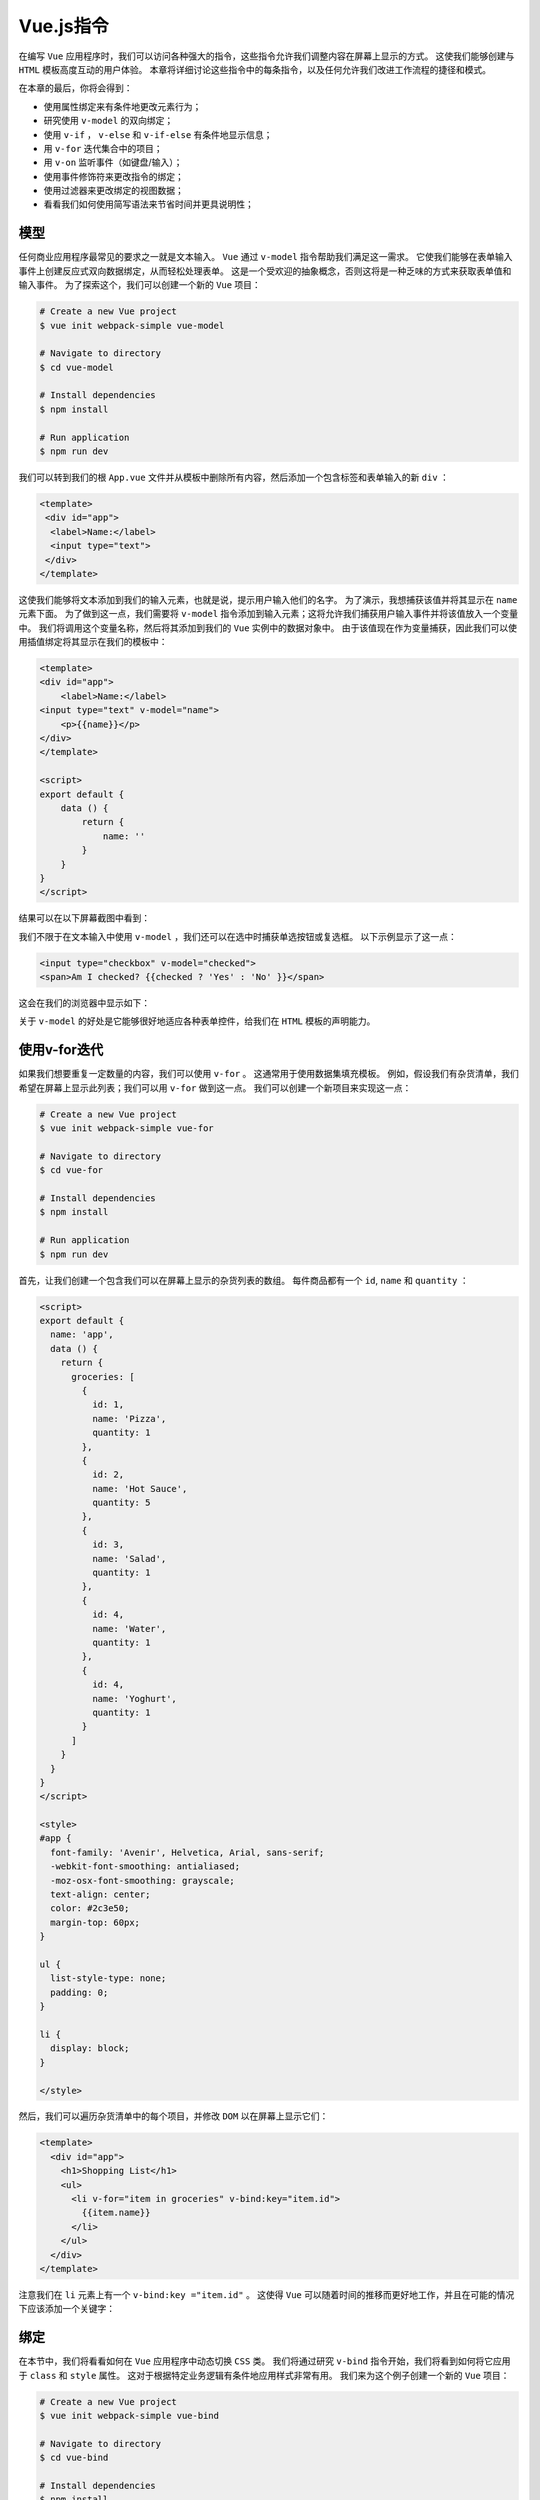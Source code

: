 ********
Vue.js指令
********
在编写 ``Vue`` 应用程序时，我们可以访问各种强大的指令，这些指令允许我们调整内容在屏幕上显示的方式。 这使我们能够创建与 ``HTML`` 模板高度互动的用户体验。 本章将详细讨论这些指令中的每条指令，以及任何允许我们改进工作流程的捷径和模式。

在本章的最后，你将会得到：

- 使用属性绑定来有条件地更改元素行为；
- 研究使用 ``v-model`` 的双向绑定；
- 使用 ``v-if`` ， ``v-else`` 和 ``v-if-else`` 有条件地显示信息；
- 用 ``v-for`` 迭代集合中的项目；
- 用 ``v-on`` 监听事件（如键盘/输入）；
- 使用事件修饰符来更改指令的绑定；
- 使用过滤器来更改绑定的视图数据；
- 看看我们如何使用简写语法来节省时间并更具说明性；

模型
====
任何商业应用程序最常见的要求之一就是文本输入。 ``Vue`` 通过 ``v-model`` 指令帮助我们满足这一需求。 它使我们能够在表单输入事件上创建反应式双向数据绑定，从而轻松处理表单。 这是一个受欢迎的抽象概念，否则这将是一种乏味的方式来获取表单值和输入事件。 为了探索这个，我们可以创建一个新的 ``Vue`` 项目：

.. code-block:: shell

    # Create a new Vue project
    $ vue init webpack-simple vue-model

    # Navigate to directory
    $ cd vue-model

    # Install dependencies
    $ npm install

    # Run application
    $ npm run dev

我们可以转到我们的根 ``App.vue`` 文件并从模板中删除所有内容，然后添加一个包含标签和表单输入的新 ``div`` ：

.. code-block:: html

    <template>
     <div id="app">
      <label>Name:</label>
      <input type="text">
     </div>
    </template>

这使我们能够将文本添加到我们的输入元素，也就是说，提示用户输入他们的名字。 为了演示，我想捕获该值并将其显示在 ``name`` 元素下面。 为了做到这一点，我们需要将 ``v-model`` 指令添加到输入元素；这将允许我们捕获用户输入事件并将该值放入一个变量中。 我们将调用这个变量名称，然后将其添加到我们的 ``Vue`` 实例中的数据对象中。 由于该值现在作为变量捕获，因此我们可以使用插值绑定将其显示在我们的模板中：

.. code-block:: js

    <template>
    <div id="app">
        <label>Name:</label>
    <input type="text" v-model="name">
        <p>{{name}}</p>
    </div>
    </template>

    <script>
    export default {
        data () {
            return {
                name: ''
            }
        }
    }
    </script>

结果可以在以下屏幕截图中看到：

.. image:: ./images/6-1.png

我们不限于在文本输入中使用 ``v-model`` ，我们还可以在选中时捕获单选按钮或复选框。 以下示例显示了这一点：

.. code-block:: html

    <input type="checkbox" v-model="checked">
    <span>Am I checked? {{checked ? 'Yes' : 'No' }}</span>

这会在我们的浏览器中显示如下：

.. image:: ./images/6-2.png

关于 ``v-model`` 的好处是它能够很好地适应各种表单控件，给我们在 ``HTML`` 模板的声明能力。

使用v-for迭代
=============
如果我们想要重复一定数量的内容，我们可以使用 ``v-for`` 。 这通常用于使用数据集填充模板。 例如，假设我们有杂货清单，我们希望在屏幕上显示此列表；我们可以用 ``v-for`` 做到这一点。 我们可以创建一个新项目来实现这一点：

.. code-block:: shell

    # Create a new Vue project
    $ vue init webpack-simple vue-for

    # Navigate to directory
    $ cd vue-for

    # Install dependencies
    $ npm install

    # Run application
    $ npm run dev

首先，让我们创建一个包含我们可以在屏幕上显示的杂货列表的数组。 每件商品都有一个 ``id``, ``name`` 和 ``quantity`` ：

.. code-block:: js

    <script>
    export default {
      name: 'app',
      data () {
        return {
          groceries: [
            {
              id: 1,
              name: 'Pizza',
              quantity: 1
            },
            {
              id: 2,
              name: 'Hot Sauce',
              quantity: 5
            },
            {
              id: 3,
              name: 'Salad',
              quantity: 1
            },
            {
              id: 4,
              name: 'Water',
              quantity: 1
            },
            {
              id: 4,
              name: 'Yoghurt',
              quantity: 1
            }
          ]
        }
      }
    }
    </script>

    <style>
    #app {
      font-family: 'Avenir', Helvetica, Arial, sans-serif;
      -webkit-font-smoothing: antialiased;
      -moz-osx-font-smoothing: grayscale;
      text-align: center;
      color: #2c3e50;
      margin-top: 60px;
    }

    ul {
      list-style-type: none;
      padding: 0;
    }

    li {
      display: block;
    }

    </style>

然后，我们可以遍历杂货清单中的每个项目，并修改 ``DOM`` 以在屏幕上显示它们：

.. code-block:: html

    <template>
      <div id="app">
        <h1>Shopping List</h1>
        <ul>
          <li v-for="item in groceries" v-bind:key="item.id">
            {{item.name}}
          </li>
        </ul>
      </div>
    </template>

注意我们在 ``li`` 元素上有一个 ``v-bind:key ="item.id"`` 。 这使得 ``Vue`` 可以随着时间的推移而更好地工作，并且在可能的情况下应该添加一个关键字：

.. image:: ./images/6-3.png

绑定
====
在本节中，我们将看看如何在 ``Vue`` 应用程序中动态切换 ``CSS`` 类。 我们将通过研究 ``v-bind`` 指令开始，我们将看到如何将它应用于 ``class`` 和 ``style`` 属性。 这对于根据特定业务逻辑有条件地应用样式非常有用。 我们来为这个例子创建一个新的 ``Vue`` 项目：

.. code-block:: shell

    # Create a new Vue project
    $ vue init webpack-simple vue-bind

    # Navigate to directory
    $ cd vue-bind

    # Install dependencies
    $ npm install

    # Run application
    $ npm run dev

在我们的项目内部，我们可以使复选框代表我们应用程序的不同状态。 我们将从一个名为 ``red`` 的开始。 正如你可以推断出的那样，通过检查这一点，我们可以将一段特定的文本变成 ``red`` ，然后通过取消选中它变成黑色。

在 ``App.vue`` 中创建一个名为 ``red`` 的值为 ``false`` 的数据对象：

.. code-block:: js

    <script>
    export default {
     data () {
      return {
       red: false
      }
     }
    }
    </script>

这表示我们复选框的值，我们可以使用 ``v-model`` 指令设置它：

.. code-block:: html

    <template>
     <div id="app">
      <h1>Vue Bindings</h1>

      <input type="checkbox" v-model="red" >
      <span>Red</span>
     </div>
    </template>

现在，我们可以为我们的颜色创建一个新的 ``CSS`` 类：

.. code-block:: css

    <style>
        .red {
         color: red;
        }
    </style>

正如您在浏览器中看到的，如果我们打开开发工具，我们可以看到文本的颜色目前设置为蓝色：

.. image:: ./images/6-4.png

最后，要根据上下文的红色变量添加/删除类，我们需要像下面这样将 ``v-bind:class`` 指令添加到我们的 ``h1`` 中：

.. image:: ./images/6-5.png

增加辅助属性
------------
如果我们还想添加另一个属性到我们的类绑定中，我们需要添加另一个属性（如 ``strikeThrough`` ）到我们的数据对象中，如下所示：

.. code-block:: js

    data () {
        return {
            red: false,
            strikeThrough: false
        }
    }

然后，我们增加另一个 ``checkbox`` :

.. code-block:: html

    <input type="checkbox" v-model="strikeThrough">
    <span>Strike Through</span>

使用合适的 ``style`` ：

.. code-block:: css

    <style>
    .red {
        color: red;
    }

    .strike-through {
        text-decoration: line-through;
    }
    </style>

最后，我们需要调整绑定来添加额外的类，如下所示：

.. code-block:: html

    <h1 v-bind:class="{ 'red': red, 'strike-through': strikeThrough }">Vue Bindings</h1>

以下是选择两个复选框的结果：

.. image:: ./images/6-6.png

样式绑定
--------
我们可能想在我们的标题中添加各种样式，所以我们可以使用 ``v-bind:style`` 。 我们可以通过在 ``data`` 对象内创建一个名为 ``headingStyles`` 的新对象来看到这一点：

.. code-block:: js

    data () {
        return {
            headingStyles: {
                color: 'blue',
                fontSize: '20px',
                textAlign: 'center'
            }
        }
    }

任何时候我们添加的 ``CSS`` 类都是 ``kebab-case`` （例如， ``text-align`` ），现在它们变成了我们的 ``JavaScript`` 中的骆驼案例（ ``textAlign`` ）。

让我们将样式添加到模板中的标题中：

.. code-block:: html

    <h1 v-bind:style="headingStyles">Vue Bindings</h1>

每当编译器看到一个 ``v-bind`` 或 ``:`` 时，引号内部的内容被视为带有隐含 ``this``的 ``JavaScript`` 。

我们也可以拆分它来添加 ``layoutStyles`` 作为一个单独的对象，例如：

.. code-block:: js

    data () {
        return {
            headingStyles: {
                color: 'blue',
                fontSize: '20px',
            },
            layoutStyles: {
                textAlign: 'center',
                padding: '10px'
            }
        }
    }

因此，我们现在要做的就是使用 ``v-bind`` 将样式添加到模板中的数组中，就像在 ``<h1>`` 标记中一样：

.. code-block:: html

    <template>
     <h1 v-bind:style="[headingStyles, layoutStyles]">Vue Bindings</h1>
    </template>

.. image:: ./images/6-7.png

您现在可以在屏幕上看到我们样式的结果。 请注意，数组中的多个项目时都会对首先声明的样式优先被采用。

DOM事件和v-on
=============
我们可以使用 ``v-on`` 来处理 ``Vue`` 中的 ``DOM`` 事件。 通过监听 ``DOM`` 事件，我们可以对用户输入做出反应，包括从按键事件（例如，单击“输入”按钮）到按钮点击事件等等的所有内容。

让我们做一个游乐场项目，在我们自己的项目中尝试：

.. code-block:: shell

    # Create a new Vue project
    $ vue init webpack-simple vue-on

    # Navigate to directory
    $ cd vue-on

    # Install dependencies
    $ npm install

    # Run application
    $ npm run dev

让我们想象一个输入框，当我们点击添加按钮或者按下回车键时，输入被添加到数组中：

.. code-block:: html

    <template>
    <div id="app">
        <ul>
        <li v-for="(p, index) in person" :key="index">
        {{p}}
    </li>
    </ul>
    <input type="text" v-model="person" v-on:keyup.enter="addPerson" />
        <button v-on:click="addPerson">Add {{ person}} </button>
    </div>
    </template>

    <script>
    export default {
        name: 'app',
        data () {
            return {
                person: '',
                people: []
            }
        },
        methods: {
            addPerson() {
                this.people = this.people.concat(
                    {id: this.people.length, name: this.person}// 复制对象
                );
                this.person = '';
            }
        }
    }
    </script>

到底发生了什么？ 我们使用 ``v-model`` 指令捕获用户输入的值；在此之后，我们正在侦听 ``keyup.enter`` 和 ``v-on:click`` ，这两个事件都调用 ``addPerson`` 函数，随后将该 ``person`` 添加到数组中。 之后，使用 ``v-for`` 指令，我们可以输出这个人员列表到页面：

.. image:: ./images/6-8.png

按键修饰器
----------
我们并不局限于简单地使用 ``enter`` 修饰符，我们还可以访问各种简写修饰符，例如使用 ``@`` 符号和缩短 ``v-on:event.name`` ``v-on:`` 将其替换为 ``@`` 符号。 其他缩短方法包括：

- ``@`` 与 ``v-on:`` 相同；
- ``@keyup.13`` 与 ``@keyup.enter`` 相同；
- ``@key*`` 组合按键，比如 ``@keyup.ctrl.alt.delete`` ；

其他修饰符可以在下表中看到：

+---------+-------------------------------+------------------------------------------+
| 名称    | 描述                          | 代码样例                                 |
+=========+===============================+==========================================+
| .enter  | 当回车键被按下                | <input v-on:keyup.enter="myFunction" />  |
+---------+-------------------------------+------------------------------------------+
| .tab    | 当Tab键被按下                 | <input v-on:keyup.tab="myFunction" />    |
+---------+-------------------------------+------------------------------------------+
| .delete | 当Delete或者Backspace键被按下 | <input v-on:keyup.delete="myFunction" /> |
+---------+-------------------------------+------------------------------------------+
| .esc    | 当Esc键被按下                 | <input v-on:keyup.esc="myFunction" />    |
+---------+-------------------------------+------------------------------------------+
| .up     | 当向上箭头被按下              | <input v-on:keyup.up="myFunction" />     |
+---------+-------------------------------+------------------------------------------+
| .down   | 当向下箭头被按下              | <input v-on:keyup.down="myFunction" />   |
+---------+-------------------------------+------------------------------------------+
| .left   | 当向左箭头被按下              | <input v-on:keyup.left="myFunction" />   |
+---------+-------------------------------+------------------------------------------+
| .right  | 当向右箭头被按下              | <input v-on:keyup.right="myFunction" />  |
+---------+-------------------------------+------------------------------------------+

事件修饰符
----------
通常，当我们使用 ``JavaScript`` 内部的事件时，我们将修改事件本身的功能。这意味着我们需要在我们的处理程序中添加 ``event.preventDefault()`` 或 ``event.stopPropagation()`` 。 ``Vue`` 通过在模板内部使用事件修饰符处理，帮助我们抽象这些调用。

这是最好的一个 ``form`` 示例。 我们来看看我们以前的人员示例，并修改它以包含一个 ``form`` 元素：

.. code-block:: html

    <template>
      <div id="app">
        <ul>
          <li v-for="p in people" v-bind:key="p.id" >
            {{p}}
          </li>
        </ul>

        <form v-on:submit="addPerson">
          <input type="text" v-model="person" />
          <button>Add {{ person}} </button>
        </form>
      </div>
    </template>

如果你尝试运行这个例子，你会注意到当我们点击 ``Add`` 按钮时，页面刷新。 这是因为它是表单提交事件的默认行为。 由于此刻我们不向服务器发布数据，因此我们需要将 ``.prevent`` 修饰符添加到我们的 ``submit`` 事件中：

.. code-block:: html

    <form v-on:submit.prevent="addPerson">
        <input type="text" v-model="person" />
        <button>Add {{ person }} </button>
    </form>

现在，当我们选择我们的按钮时，调用 ``addPerson``` 函数而不刷新页面。

有条件地显示DOM元素
===================
在创建商业应用程序时，如果某些条件为 ``true`` 或 ``false`` ，只需显示特定元素，就会出现很多次。 这可能包括用户的年龄，用户是否已登录，无论是管理员还是您可以想到的任何其他业务逻辑。

为此，我们有各种各样的条件指令，例如 ``v-show`` ， ``v-if`` ， ``v-else`` 和 ``v-else-if`` ，所有这些指令都以相似但不同的方式起作用。 让我们通过创建一个新的游乐场项目来更详细地了解这一点：

.. code-block:: shell

    # Create a new Vue project
    $ vue init webpack-simple vue-conditionals

    # Navigate to directory
    $ cd vue-conditionals

    # Install dependencies
    $ npm install

    # Run application
    $ npm run dev

v-show
-------
如果我们想从视图中隐藏元素，但仍然将它们放在 ``DOM`` 中（ ``display:none`` ），我们可以使用 ``v-show`` ：

.. code-block:: html

    <template>
    <div id="app">
        <article v-show="admin">
        <header>Protected Content</header>
    <section class="main">
        <h1>If you can see this, you're an admin!</h1>
    </section>
    </article>

    <button @click="admin = !admin">Flip permissions</button>
    </div>
    </template>

    <script>
    export default{
        name: 'app',
        data (){
            return{
                admin: true
            }
        }
    }
    </script>

例如，如果我们有一个数据变量允许我们确定某人是否是管理员，那么我们可以使用 ``v-show`` 仅向适当的用户显示受保护的内容：

.. image:: ./images/6-9.png

请注意，在上图中，当 ``admin`` 设置为 ``false`` 时， ``display:none`` 样式将添加到元素中。 乍一看，它可能看起来像这正是我们想要的，我们的项目已经消失了！ 在某些情况下，情况就是这样，但在其他情况下，使用 ``v-if`` 可能会更好。

``v-show`` 不会从 ``DOM`` 中移除该元素，这意味着所有内容都是最初加载的，并且如果未被使用就会被隐藏。 我们的页面必须渲染此内容，这可能会导致以错误方式使用时的性能问题; 因此在使用 ``v-show`` 之前请问这个问题：

**我是否需要再次显示此组件？ 如果是的话，会经常出现吗？**

如果这个问题的答案是肯定的，那么 ``v-show`` 在这种情况下可能会更好。 否则，如果这个答案是否定的，那么 ``v-if`` 在这个用例中可能会更好。

v-if
----
如果我们想有条件地从 ``DOM`` 中删除元素，我们可以使用 ``v-if`` 。 让我们用 ``v-if`` 替换前面的 ``v-show`` 指令：

.. code-block:: html

    <article v-if="admin">
        <header>Protected Content</header>
        <section class="main">
            <h1>If you can see this, you're an admin!</h1>
        </section>
    </article>

请注意，现在当我们查看 ``DOM`` 时，元素被完全删除：

.. image:: ./images/6-10.jpg

v-else
------
显示或隐藏元素时的常见模式是改为显示不同的内容。 虽然我们可以多次使用 ``-if`` 或 ``v-show`` ，但我们也可以访问 ``v-else`` 指令，可以在显示或隐藏元素之后直接使用该指令。

让我们更详细地看看这个：

.. code-block:: html

    <article v-if="admin">
      <header>Protected Content</header>
      <section class="main">
        <h1>If you can see this, you're an admin!</h1>
      </section>
    </article>
    <article v-else>
      <header>You're not an admin!</header>
      <section class="main">
        <h1>Perhaps you shouldn't be here.</h1>
      </section>
    </article>

通过将 ``v-else`` 指令添加到第二个 ``<article>`` 中，我们告诉 ``Vue`` ，只要第一个条件被隐藏，我们就想显示这个 ``DOM`` 元素。 由于工作方式的原因，我们不必将值传递给 ``v-else`` ，因为 ``Vue`` 会在前面的元素中查找结构指令。

认识到这一点很重要，如果我们在 ``v-if`` 和 ``v-else`` 指令之间有一个元素，这将不起作用，例如：

.. code-block:: html

    <article v-if="admin">
      <header>Protected Content</header>
      <section class="main">
        <h1>If you can see this, you're an admin!</h1>
      </section>
    </article>
    <h1>The v-else will be ignored.</h1>
    <article v-else>
      <header>You're not an admin!</header>
      <section class="main">
        <h1>Perhaps you shouldn't be here.</h1>
      </section>
    </article>

v-else-if
---------
虽然 ``v-else`` 在标准 ``IF NOT A`` 就是 ``B``场景下运行良好，但您可能需要测试多个值并显示不同的模板。 与 ``v-else`` 类似，我们可以使用 ``v-else-if`` 来更改应用程序的行为。 对于这个例子，我们将通过使用 ``ES2015`` 引入的生成器来获得乐趣。

要使用生成器，我们需要安装 ``babel-polyfill`` 软件包； 这也使我们能够使用更好的承若处理，如 ``async`` 和 ``await`` ：

.. code-block:: shell

    $ npm install babel-polyfill --save-dev

安装完成后，我们可以修改我们的 ``Webpack`` 配置（ ``webpack.config.js`` ），将其包含在我们的入口文件中：

.. code-block:: js

    module.exports = {
     entry: ['babel-polyfill', './src/main.js'],
     output: {
      path: path.resolve(__dirname, './dist'),
      publicPath: '/dist/',
      filename: 'build.js',
     },
     // Omitted

如果我们没有安装合适的 ``polyfill`` ，我们将无法在我们的项目中使用生成器功能。 让我们创建一个名为 ``returnRole()`` 的新方法，它在调用时为我们提供了三个用户“角色”之一：

.. code-block:: js

    export default {
        name: 'app',
        data() {
            return {
                role: '',
            }
        },
        methods: {
            *returnRole() {
                yield 'guest';
                yield 'user';
                yield 'admin';
            }
        }
    };

如果你以前从未见过一个生成器函数，你可能想知道星号（ ``*`` ）是什么，我们已经为我们的函数名称加上了前缀，以及 ``yield`` 关键字。 这本质上允许我们通过捕获它的一个实例来遍历该函数。 例如，让我们创建一个返回迭代器的数据值，我们可以在 ``next()`` 上调用它：

.. code-block:: js

    data() {
        return {
            role: '',
            roleList: this.returnRole()
        }
    },
    methods: {
        getRole()
        {
            /**
             * Calling this.roleList.next() gives us an Iterator object with the interface of:
             * { value: string, done: boolean}
             * We can therefore check to see whether this was the >last< yielded value with done, or get the result by calling .value
             */

            this.role = this.roleList.next().value;
        },
    }

因此，我们可以通过利用 ``v-if-else`` 的模板根据用户角色显示不同的消息：

.. code-block:: html

    <template>
        <div id="app">
            <article v-if="role === 'admin'">
                <header>You're an admin!</header>
                <section class="main">
                    <h1>If you can see this, you're an admin!</h1>
                </section>
            </article>
            <article v-else-if="role === 'user'">
                <header>You're a user!</header>
                <section class="main">
                    <h1>Enjoy your stay!</h1>
                </section>
            </article>
            <article v-else-if="role === 'guest'">
                <header>You're a guest!</header>
                <section class="main">
                    <h1>Maybe you should make an account.</h1>
                </section>
            </article>
            <h1 v-else>You have no role!</h1>
            <button @click="getRole()">Switch Role</button>
        </div>
    </template>

根据用户角色，屏幕上会显示不同的消息。 如果用户没有角色，我们使用 ``v-else`` 来显示一条消息，指出你没有角色！ 这个例子展示了我们如何利用结构指令来根据应用程序状态真正改变 ``DOM`` 。

过滤器
======
在本节中，我们将研究过滤器; 您可能在 ``Angular`` （ ``Pipes`` ）等框架中遇到过滤器。 也许我们想创建一个过滤器，使我们能够以可读格式格式化日期（ ``DD/MM/YYYY`` ）。 我们来创建一个游乐场项目来进一步研究：

.. code-block:: shell

    # Create a new Vue project
    $ vue init webpack-simple vue-filters

    # Navigate to directory
    $ cd vue-filters

    # Install dependencies
    $ npm install

    # Run application
    $ npm run dev

如果我们有一些测试 ``people`` 并使用 ``v-for`` 指令在屏幕上显示它们，我们会得到以下结果：

.. image:: ./images/6-11.png

要获得前面屏幕截图中显示的结果，我们通过 ``v-for`` 指令向适当的数据显示测试 ``people`` ，我们需要添加以下代码：

.. code-block:: js

    <template>
    <div id="app">
        <ul>
        <li v-for="person in people" v-bind:key="person.id">
        {{person.name}} {{person.dob}}
    </li>
    </ul>
    </div>
    </template>

    <script>
    export default {
        name: 'app',
        data() {
            return {
                people: [
                    {
                        id: 1,
                        name: 'Paul',
                        dob: new Date(2000, 5, 29),
                    },
                    {
                        id: 2,
                        name: 'Terry',
                        dob: new Date(1994, 10, 25),
                    },
                    {
                        id: 3,
                        name: 'Alex',
                        dob: new Date(1973, 4, 15),
                    },
                    {
                        id: 4,
                        name: 'Deborah',
                        dob: new Date(1954, 2, 5),
                    },
                ],
            };
        },
    };
    </script>

我们可以自己完成转换日期的工作，但是在可能的情况下，总是值得看看是否有可以执行相同操作的可信的第三方组件。 我们将使用时刻(https://momentjs.com)来执行此操作。

让我们为我们的项目安装时刻：

.. code-block:: shell

    $ npm install moment --save

然后我们可以将它添加到我们的 ``App.vue`` 中：

.. code-block:: js

    <script>
    import moment from 'moment';

    export default {
     // Omitted
    }
    </script>

局部注册过滤器
--------------
然后我们有一个选择：将局部过滤器添加到此 ``Vue`` 实例，或将其全局添加到整个项目中。 我们先看看如何在局部添加它：

首先，我们将创建一个函数，该函数接受一个值并使用 ``moment`` 将该日期作为格式化日期返回：

.. code-block:: js

    const convertDateToString = value => moment(String(value)).format('MM/DD/YYYY');

然后，我们可以在我们的 ``Vue`` 实例中添加一个 ``filters`` 对象，并通过一个关键字（如 ``date`` ）来引用它。 当我们在模板内部调用 ``date`` 过滤器时，该值将被传递给此过滤器，相反，我们将在屏幕上显示转换后的日期。 这可以通过使用 ``| Key`` 来完成过滤器调用，如下面的代码所示：

.. code-block:: html

    <ul>
        <li v-for="person in people" v-bind:key="person.id">
            {{person.name}} {{person.dob | date}}
        </li>
    </ul>

最后，为了将其添加到局部 ``Vue`` 实例，我们可以添加一个引用我们的函数的过滤器对象：

.. code-block:: js

    export default {
        filters: {
            date: convertDateToString,
        },

这个结果显示了预期的日期：

.. image:: ./images/6-12.png

全局注册过滤器
--------------
如果我们想在其他地方使用这个过滤器，我们可以将这个函数抽象成它自己的文件并再次引用我们的过滤器，或者，我们可以在我们的应用程序内部全局注册日期过滤器。 让我们将我们的 ``convertDateToString`` 函数抽象到 ``src/filters/date/date.filter.js`` 中它自己的文件中：

.. code-block:: js

    import moment from 'moment';

    export const convertDateToString = value => moment(String(value)).format('MM/DD/YYYY');

之后，我们可以使用以下接口 ``Vue.filter('filterName'，filterFunction())`` 在 ``main.js`` 中定义过滤器。 正如我们将函数抽象到它自己的文件中一样，我们可以导入它并像这样定义它：

.. code-block:: js

    import Vue from 'vue';
    import App from './App.vue';
    import { convertDateToString } from './filters/date/date.filter';

    Vue.filter('date', convertDateToString);

    new Vue({
        el: '#app',
        render: h => h(App),
    });

如果您再次查看我们的应用程序，您会看到我们得到的结果与以前相同。 因此，重要的是要考虑在项目内使用过滤器的位置和次数。 如果你在特定的组件/实例上使用它（一次），那么你应该把它放在局部；否则，将其放在全局。

总结
====
在本章中，我们看了许多 ``Vue`` 指令及其用法。这使我们有能力声明性地改变模板在屏幕上的显示方式，包括捕捉用户输入，钩入事件，过滤视图数据等等。 当您想要在 ``Vue.js`` 应用程序中实现指令，本章都应该用作参考。

基于组件的架构是一个重要的概念，使我们能够构建从个人到企业的可扩展项目。 在下一章中，我们将研究如何创建这些可重用组件来封装项目中的功能块。
